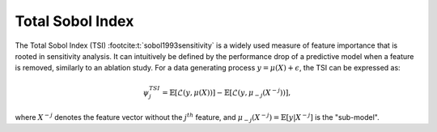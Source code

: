 .. _total_sobol_index:


======================
Total Sobol Index
======================

The Total Sobol Index (TSI) :footcite:t:`sobol1993sensitivity` is a widely used measure of feature importance that is
rooted in sensitivity analysis. It can intuitively be defined by the performance drop
of a predictive model when a feature is removed, similarly to an ablation study. For a
data generating process :math:`y = \mu(X) + \epsilon`, the TSI can be expressed as:

.. math::
    \psi_j^{TSI} = \mathbb{E} \left[\mathcal{L}\left(y, \mu(X)\right)\right] - \mathbb{E} \left[\mathcal{L}\left(y, \mu_{-j}(X^{-j})\right)\right],

where :math:`X^{-j}` denotes the feature vector without the :math:`j^{th}` feature, and
:math:`\mu_{-j}(X^{-j}) = \mathbb{E}[y | X^{-j}]` is the "sub-model".
